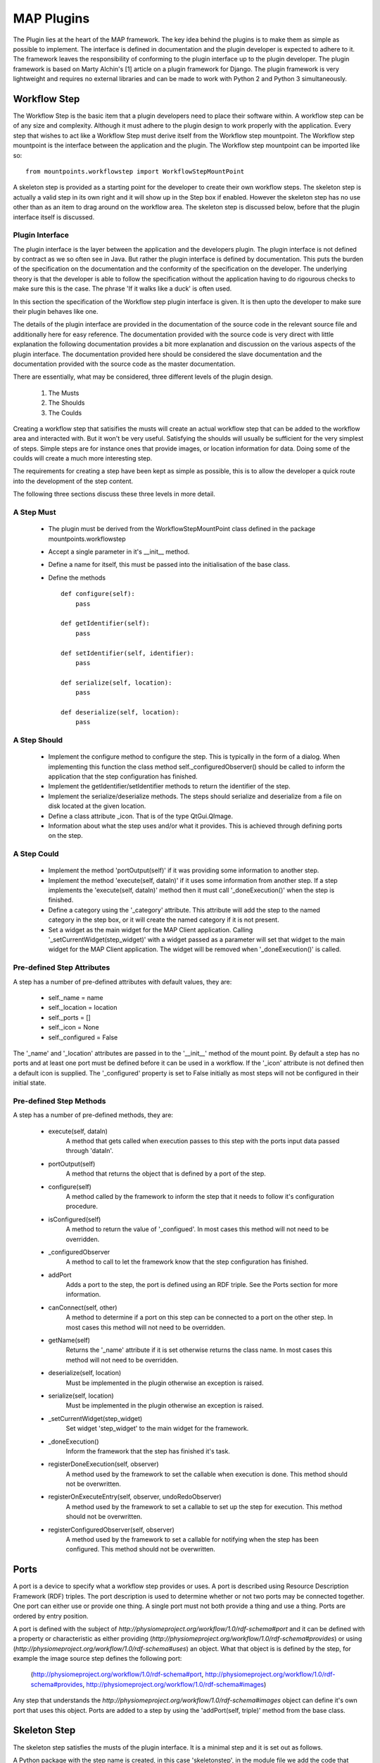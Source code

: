 .. _MAP-plugin:

===========
MAP Plugins
===========

.. sectionauthor:: Hugh Sorby

The Plugin lies at the heart of the MAP framework.  The key idea behind the plugins is to make them as simple as possible to implement.  The interface is defined in documentation and the plugin developer is expected to adhere to it.  The framework leaves the responsibility of conforming to the plugin interface up to the plugin developer.  The plugin framework is based on Marty Alchin's [1] article on a plugin framework for Django.  The plugin framework is very lightweight and requires no external libraries and can be made to work with Python 2 and Python 3 simultaneously.


Workflow Step
=============

The Workflow Step is the basic item that a plugin developers need to place their software within.  A workflow step can be of any size and complexity.  Although it must adhere to the plugin design to work properly with the application.  Every step that wishes to act like a Workflow Step must derive itself from the Workflow step mountpoint.  The Workflow step mountpoint is the interface between the application and the plugin.  The Workflow step mountpoint can be imported like so:

::

 from mountpoints.workflowstep import WorkflowStepMountPoint

A skeleton step is provided as a starting point for the developer to create their own workflow steps.  The skeleton step is actually a valid step in its own right and it will show up in the Step box if enabled.  However the skeleton step has no use other than as an item to drag around on the workflow area.  The skeleton step is discussed below, before that the plugin interface itself is discussed.

Plugin Interface
----------------

The plugin interface is the layer between the application and the developers plugin.  The plugin interface is not defined by contract as we so often see in Java.  But rather the plugin interface is defined by documentation.  This puts the burden of the specification on the documentation and the conformity of the specification on the developer.  The underlying theory is that the developer is able to follow the specification without the application having to do rigourous checks to make sure this is the case.  The phrase 'If it walks like a duck' is often used.

In this section the specification of the Workflow step plugin interface is given.  It is then upto the developer to make sure their plugin behaves like one.
 
The details of the plugin interface are provided in the documentation of the source code in the relevant source file and additionally here for easy reference.  The documentation provided with the source code is very direct with little explanation the following documentation provides a bit more explanation and discussion on the various aspects of the plugin interface.  The documentation provided here should be considered the slave documentation and the documentation provided with the source code as the master documentation.  

There are essentially, what may be considered, three different levels of the plugin design.

 #. The Musts
 #. The Shoulds
 #. The Coulds
 
Creating a workflow step that satisifies the musts will create an actual workflow step that can be added to the workflow area and interacted with.  But it won't be very useful.  Satisfying the shoulds will usually be sufficient for the very simplest of steps.  Simple steps are for instance ones that provide images, or location information for data.  Doing some of the coulds will create a much more interesting step.

The requirements for creating a step have been kept as simple as possible, this is to allow the developer a quick route into the development of the step content. 

The following three sections discuss these three levels in more detail.

A Step Must
-----------

 * The plugin must be derived from the WorkflowStepMountPoint class defined in the package mountpoints.workflowstep
 * Accept a single parameter in it's __init__ method.
 * Define a name for itself, this must be passed into the initialisation of the base class.
 * Define the methods
 
   ::
  
     def configure(self):
         pass
     
     def getIdentifier(self):
         pass
     
     def setIdentifier(self, identifier):
         pass
     
     def serialize(self, location):
         pass
     
     def deserialize(self, location):
         pass
 
A Step Should
-------------
 
 * Implement the configure method to configure the step.  This is typically in the form of a dialog.  When implementing this function the class method self._configuredObserver() should be called to inform the application that the step configuration has finished.
 * Implement the getIdentifier/setIdentifier methods to return the identifier of the step.
 * Implement the serialize/deserialize methods.  The steps should serialize and deserialize from a file on disk located at the given location.
 * Define a class attribute _icon.  That is of the type QtGui.QImage.
 * Information about what the step uses and/or what it provides.  This is achieved through defining ports on the step.
 
A Step Could
------------

 * Implement the method 'portOutput(self)' if it was providing some information to another step.
 * Implement the method 'execute(self, dataIn)' if it uses some information from another step.  If a step implements the 'execute(self, dataIn)' method then it must call '_doneExecution()' when the step is finished.
 * Define a category using the '_category' attribute.  This attribute will add the step to the named category in the step box, or it will create the named category if it is not present.
 * Set a widget as the main widget for the MAP Client application.  Calling '_setCurrentWidget(step_widget)' with a widget passed as a parameter will set that widget to the main widget for the MAP Client application.  The widget will be removed when '_doneExecution()' is called.

Pre-defined Step Attributes
---------------------------

A step has a number of pre-defined attributes with default values, they are:

 * self._name = name
 * self._location = location
 * self._ports = []
 * self._icon = None
 * self._configured = False

The '_name' and '_location' attributes are passed in to the '__init__' method of the mount point.  By default a step has no ports and at least one port must be defined before it can be used in a workflow.  If the '_icon' attribute is not defined then a default icon is supplied.  The '_configured' property is set to False initially as most steps will not be configured in their initial state.

Pre-defined Step Methods
------------------------

A step has a number of pre-defined methods, they are:

 * execute(self, dataIn)
     A method that gets called when execution passes to this step with the ports input data passed through 'dataIn'. 
 * portOutput(self)
     A method that returns the object that is defined by a port of the step. 
 * configure(self)
     A method called by the framework to inform the step that it needs to follow it's configuration procedure. 
 * isConfigured(self)
     A method to return the value of '_configued'.  In most cases this method will not 
     need to be overridden.
 * _configuredObserver
     A method to call to let the framework know that the step configuration has finished.
 * addPort
     Adds a port to the step, the port is defined using an RDF triple.  See the
     Ports section for more information.
 * canConnect(self, other)
     A method to determine if a port on this step can be connected to a port on the other step.  In most cases this method will not 
     need to be overridden.
 * getName(self)
     Returns the '_name' attribute if it is set otherwise returns the class name.  In most cases this method will not 
     need to be overridden.
 * deserialize(self, location)
     Must be implemented in the plugin otherwise an exception is raised. 
 * serialize(self, location)
     Must be implemented in the plugin otherwise an exception is raised. 
 * _setCurrentWidget(step_widget)
     Set widget 'step_widget' to the main widget for the framework.
 * _doneExecution()
     Inform the framework that the step has finished it's task.
 * registerDoneExecution(self, observer)
     A method used by the framework to set the callable when execution is done.  This method should not be overwritten.
 * registerOnExecuteEntry(self, observer, undoRedoObserver)
     A method used by the framework to set a callable to set up the step for execution.  This method should not be overwritten.
 * registerConfiguredObserver(self, observer)
     A method used by the framework to set a callable for notifying when the step has been configured.  This method should not be overwritten.

Ports
=====

A port is a device to specify what a workflow step provides or uses.  A port is described using Resource Description Framework (RDF) triples.  The port description is used to determine whether or not two ports may be connected together.
One port can either use or provide one thing. A single port must not both provide a thing and use a thing.  Ports are ordered by entry position.

A port is defined with the subject of *http://physiomeproject.org/workflow/1.0/rdf-schema#port* and it can be defined with a property or characteristic as either providing (*http://physiomeproject.org/workflow/1.0/rdf-schema#provides*) or using (*http://physiomeproject.org/workflow/1.0/rdf-schema#uses*) an object.  What that object is is defined by the step, for example the image source step defines the following port:

  (http://physiomeproject.org/workflow/1.0/rdf-schema#port, http://physiomeproject.org/workflow/1.0/rdf-schema#provides, http://physiomeproject.org/workflow/1.0/rdf-schema#images)

Any step that understands the *http://physiomeproject.org/workflow/1.0/rdf-schema#images* object can define it's own port that uses this object.  Ports are added to a step by using the 'addPort(self, triple)' method from the base class.

Skeleton Step
=============

The skeleton step satisfies the musts of the plugin interface.  It is a minimal step and it is set out as follows.

A Python package with the step name is created, in this case 'skeletonstep',  in the module file we add the code that needs to be read when the plugins are loaded.

The module file performs four functions.  It contains the version information and the authors name of the module.  For instance the skeleton step has a version of '0.1.0' and authors name of 'Xxxx Yyyyy'.  It adds the current directory into the Python path, this is done so that the steps python files know where they are in relation to the python path.  It also (optionally) prints out a message showing that the plugin has been loaded successfully.  But the most important function it performs is to call the python file that contains the class that derives from the workflow step mountpoint.

The 'SkeletonStep' class in the skeletonstep.step package is a very simple class.  It derives from the 'WorkflowStepMountPoint', calls the base class with the name of the step, accepts a single parameter in it's init method and defines the five required functions to satisfy the plugin interface.

When enabled the skeleton step will be a fully functioning step in the MAP Client.

References
==========

[1] http://martyalchin.com/2008/jan/10/simple-plugin-framework/ Marty Alchin on January 10, 2008